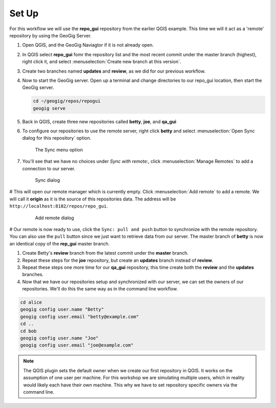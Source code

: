 Set Up
======

  .. todo:: should we have them delete the old repo's to start clean?

For this workflow we will use the **repo_gui** repository from the earlier QGIS example. This time we will it act as a 'remote' repository by using the GeoGig Server.

#. Open QGIS, and the GeoGig Naviagtor if it is not already open.

#. In QGIS select **repo_gui** fomr the repository list and the most recent commit under the master branch (highest), right click it, and select :menuselection:`Create new branch at this version`.

#. Create two branches named **updates** and **review**, as we did for our previous workflow.

#. Now to start the GeoGig server. Open up a terminal and change directories to our repo_gui location, then start the GeoGig server.

   .. code-block:: console

      cd ~/geogig/repos/repogui
      geogig serve

#. Back in QGIS, create three new repositories called **betty**, **joe**, and **qa_gui**

#. To configure our repositories to use the remote server, right click **betty** and select :menuselection:`Open Sync dialog for this repository` option. 

   .. figure:: img/gui_opensync.png

      The Sync menu option

#. You'll see that we have no choices under `Sync with remote:`, click :menuselection:`Manage Remotes` to add a connection to our server.

   .. figure:: img/gui_sync.png

      Sync dialog 

# This will open our remote manager which is currently empty. Click :menuselection:`Add remote` to add a remote. We will call it **origin** as it is the source of this repositories data. The address will be  ``http://localhost:8182/repos/repo_gui``.

    .. figure:: img/gui_addremote.png

        Add remote dialog

# Our remote is now ready to use, click the ``Sync: pull and push`` button to synchronize with the remote repository. You can also use the ``pull`` button since we just want to retrieve data from our server. The master branch of **betty** is now an identical copy of the **rep_gui** master branch.

#. Create Betty's **review** branch from the latest commit under the **master** branch.

#. Repeat these steps for the **joe** repository, but create an **updates** branch instead of **review**.

#. Repeat these steps one more time for our **qa_gui** repository, this time create both the **review** and the **updates** branches.

#. Now that we have our repositories setup and synchronized with our server, we can set the owners of our repositories. We'll do this the same way as in the command line workflow. 

.. code-block:: console

      cd alice
      geogig config user.name "Betty"
      geogig config user.email "betty@example.com"
      cd ..
      cd bob
      geogig config user.name "Joe"
      geogig config user.email "joe@example.com"

.. note:: The QGIS plugin sets the default owner when we create our first repository in QGIS. It works on the assumption of one user per machine. For this workshop we are simulating multiple users, which in reality would likely each have their own machine. This why we have to set repository specific owners via the command line. 

